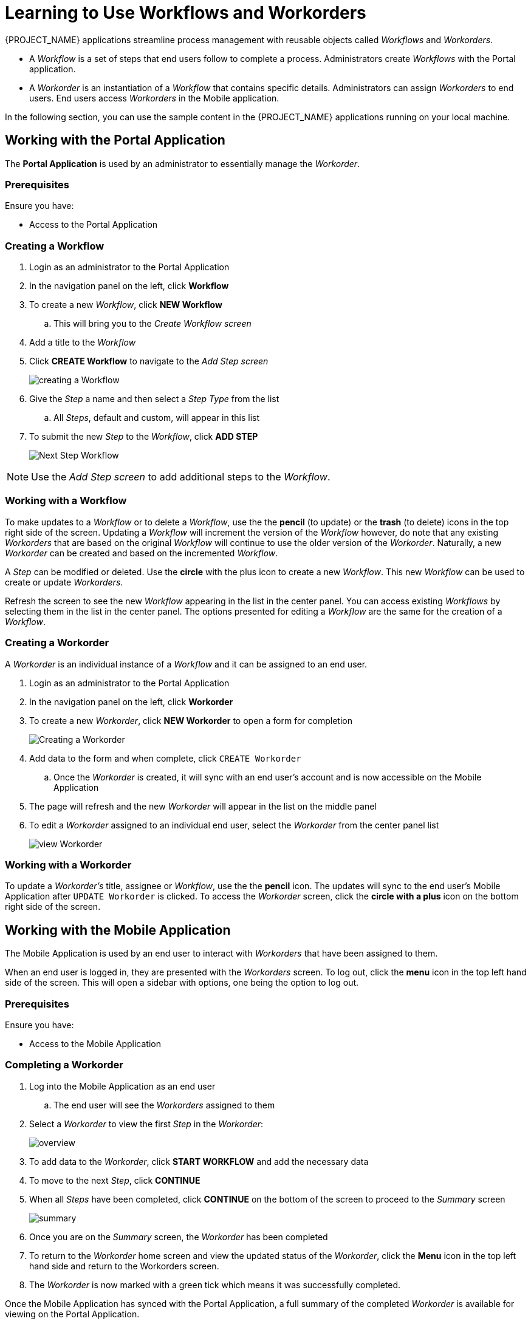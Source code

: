 [id='{context}-pro-using-the-demo-app']
= Learning to Use Workflows and Workorders

{PROJECT_NAME} applications streamline process management with reusable objects
called _Workflows_ and _Workorders_.

* A _Workflow_ is a set of steps that end users follow to complete a process.
Administrators create _Workflows_ with the Portal application.
* A _Workorder_ is an instantiation of a _Workflow_ that contains specific details.
Administrators can assign _Workorders_ to end users. End users access
_Workorders_ in the Mobile application.

In the following section, you can use the sample content in the {PROJECT_NAME}
applications running on your local machine.

== Working with the Portal Application

The *Portal Application* is used by an administrator to essentially manage the _Workorder_.

[discrete]
=== Prerequisites

Ensure you have:

* Access to the Portal Application

[id='{context}-importing-the-endpointsecurity-interface']
[discrete]
=== Creating a Workflow

. Login as an administrator to the Portal Application
. In the navigation panel on the left, click *Workflow*
. To create a new _Workflow_, click *NEW Workflow*
.. This will bring you to the _Create Workflow screen_
. Add a title to the _Workflow_
. Click *CREATE Workflow* to navigate to the _Add Step screen_
+
image::{WFM-RC-images}create-workflow.png[creating a Workflow]
+
. Give the _Step_ a name and then select a _Step Type_ from the list
.. All _Steps_, default and custom, will appear in this list
. To submit the new _Step_ to the _Workflow_, click *ADD STEP*
+
image::{WFM-RC-images}workflow-nextstep.png[Next Step Workflow]

NOTE: Use the _Add Step screen_ to add additional steps to the _Workflow_.

[id='{context}-working-with-a-workflow']
[discrete]
=== Working with a Workflow

To make updates to a _Workflow_ or to delete a _Workflow_, use the the *pencil* (to update) or the *trash* (to delete) icons in the top right side of the screen.
Updating a _Workflow_ will increment the version of the _Workflow_ however, do note that any existing _Workorders_ that are based on the original _Workflow_ will continue to use the older version of the _Workorder_.
Naturally, a new _Workorder_ can be created and based on the incremented _Workflow_.

A _Step_ can be modified or deleted.
Use the *circle* with the plus icon to create a new _Workflow_.
This new _Workflow_ can be used to create or update _Workorders_.

Refresh the screen to see the new _Workflow_ appearing in the list in the center panel.
You can access existing _Workflows_ by selecting them in the list in the center panel.
The options presented for editing a _Workflow_ are the same for the creation of a _Workflow_.

[id='{context}-creating-a-workorder']
[discrete]
=== Creating a Workorder

A _Workorder_ is an individual instance of a _Workflow_ and it can be assigned to an end user.

. Login as an administrator to the Portal Application
. In the navigation panel on the left, click *Workorder*
. To create a new _Workorder_, click *NEW Workorder* to open a form for completion
+
image::{WFM-RC-images}create-workorder.png[Creating a Workorder]
+
. Add data to the form and when complete, click `CREATE Workorder`
.. Once the _Workorder_ is created, it will sync with an end user's account and is now accessible on the Mobile Application
. The page will refresh and the new _Workorder_ will appear in the list on the middle panel
. To edit a _Workorder_ assigned to an individual end user, select the _Workorder_ from the center panel list
+
image::{WFM-RC-images}portal-viewWorkorder.png[view Workorder]

[id='{context}-working-with-a-workorder']
[discrete]
=== Working with a Workorder

To update a _Workorder's_ title, assignee or _Workflow_, use the the *pencil* icon.
The updates will sync to the end user's Mobile Application after `UPDATE Workorder` is clicked.
To access the _Workorder_ screen, click the *circle with a plus* icon on the bottom right side of the screen.

== Working with the Mobile Application

The Mobile Application is used by an end user to interact with _Workorders_ that have been assigned to them.

When an end user is logged in, they are presented with the _Workorders_ screen.
To log out, click the *menu* icon in the top left hand side of the screen.
This will open a sidebar with options, one being the option to log out.


[discrete]
=== Prerequisites

Ensure you have:

* Access to the Mobile Application

[id='{context}-completing-a-workorder']
[discrete]
=== Completing a Workorder

. Log into the Mobile Application as an end user
.. The end user will see the _Workorders_ assigned to them
. Select a _Workorder_ to view the first _Step_ in the _Workorder_:
+
image::{WFM-RC-images}workorder-overview.png[overview]
+
. To add data to the _Workorder_, click *START WORKFLOW* and add the necessary data
. To move to the next _Step_, click *CONTINUE*
. When all _Steps_ have been completed, click *CONTINUE* on the bottom of the screen to proceed to the _Summary_ screen
+
image::{WFM-RC-images}workorder-summary.png[summary]
+
. Once you are on the _Summary_ screen, the _Workorder_ has been completed
. To return to the _Workorder_ home screen and view the updated status of the _Workorder_, click the *Menu* icon in the top left hand side and return to the Workorders screen.
. The _Workorder_ is now marked with a green tick which means it was successfully completed.

Once the Mobile Application has synced with the Portal Application, a full summary of the completed _Workorder_ is available for viewing on the Portal Application.
